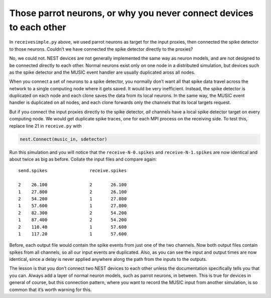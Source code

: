 Those parrot neurons, or why you never connect devices to each other
--------------------------------------------------------------------

In :math:`\texttt{receivesimple.py}` above, we used parrot neurons as
target for the input proxies, then connected the spike detector to those
neurons. Couldn’t we have connected the spike detector directly to the
proxies?

No, we could not. NEST devices are not generally implemented the same
way as neuron models, and are not designed to be connected directly to
each other. Normal neurons exist only on one node in a distributed
simulation, but devices such as the spike detector and the MUSIC event
handler are usually duplicated aross all nodes.

When you connect a set of neurons to a spike detector, you normally
don’t want all that spike data travel across the network to a single
computing node where it gets saved. It would be very inefficient.
Instead, the spike detector is duplicated on each node and each clone
saves the data from its local neurons. In the same way, the MUSIC event
handler is duplicated on all nodes, and each clone forwards only the
channels that its local targets request.

But if you connect the input proxies directly to the spike detector,
*all* channels have a local spike detector target on every computing
node. We would get duplicate spike traces, one for each MPI process on
the receiving side. To test this, replace line 21 in
:math:`\texttt{receive.py}` with

.. code:: python

    nest.Connect(music_in, sdetector)

Run this simulation and you will notice that the
:math:`\texttt{receive-N-0.spikes}` and
:math:`\texttt{receive-N-1.spikes}` are now identical and about twice as
big as before. Collate the input files and compare again:

::

    send.spikes                receive.spikes

    2    26.100                2       26.100
    1    27.800                2       26.100
    2    54.200                1       27.800
    1    57.600                1       27.800
    2    82.300                2       54.200
    1    87.400                2       54.200
    2    110.40                1       57.600
    1    117.20                1       57.600

Before, each output file would contain the spike events from just one of
the two channels. Now both output files contain spikes from all
channels, so all our input events are duplicated. Also, as you can see
the input and output times are now identical, since a delay is never
applied anywhere along the path from the inputs to the outputs.

The lesson is that you don’t connect two NEST devices to each other
unless the documentation specifically tells you that you can. Always add
a layer of normal neuron models, such as parrot neurons, in between.
This is true for devices in general of course, but this connection
pattern, where you want to record the MUSIC input from another
simulation, is so common that it’s worth warning for this.


